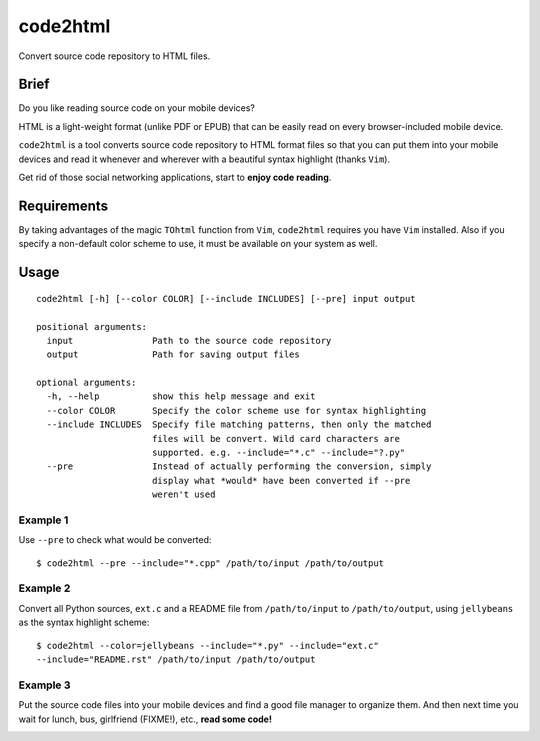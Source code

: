 code2html
=========
Convert source code repository to HTML files.

Brief
-----
Do you like reading source code on your mobile devices?

HTML is a light-weight format (unlike PDF or EPUB) that can be easily read on
every browser-included mobile device.

``code2html`` is a tool converts source code repository to HTML format files so
that you can put them into your mobile devices and read it whenever and
wherever with a beautiful syntax highlight (thanks ``Vim``).

Get rid of those social networking applications, start to **enjoy code reading**.

Requirements
------------
By taking advantages of the magic ``TOhtml`` function from ``Vim``,
``code2html`` requires you have ``Vim`` installed. Also if you specify
a non-default color scheme to use, it must be available on your system as well.

Usage
-----
::

    code2html [-h] [--color COLOR] [--include INCLUDES] [--pre] input output

    positional arguments:
      input               Path to the source code repository
      output              Path for saving output files

    optional arguments:
      -h, --help          show this help message and exit
      --color COLOR       Specify the color scheme use for syntax highlighting
      --include INCLUDES  Specify file matching patterns, then only the matched
                          files will be convert. Wild card characters are
                          supported. e.g. --include="*.c" --include="?.py"
      --pre               Instead of actually performing the conversion, simply
                          display what *would* have been converted if --pre
                          weren't used

Example 1
~~~~~~~~~
Use ``--pre`` to check what would be converted::

    $ code2html --pre --include="*.cpp" /path/to/input /path/to/output


Example 2
~~~~~~~~~
Convert all Python sources, ``ext.c`` and a README file from ``/path/to/input``
to ``/path/to/output``, using ``jellybeans`` as the syntax highlight scheme::

    $ code2html --color=jellybeans --include="*.py" --include="ext.c"
    --include="README.rst" /path/to/input /path/to/output

Example 3
~~~~~~~~~
Put the source code files into your mobile devices and find a good file 
manager to organize them. And then next time you wait for lunch, bus, 
girlfriend (FIXME!), etc., **read some code!**

.. image:: https://raw.githubusercontent.com/kfei/code2html/master/misc/img1.png
   :height: 240px

.. image:: https://raw.githubusercontent.com/kfei/code2html/master/misc/img2.png
   :height: 240px

.. image:: https://raw.githubusercontent.com/kfei/code2html/master/misc/img3.png
   :height: 240px

.. image:: https://raw.githubusercontent.com/kfei/code2html/master/misc/img4.png
   :height: 240px
